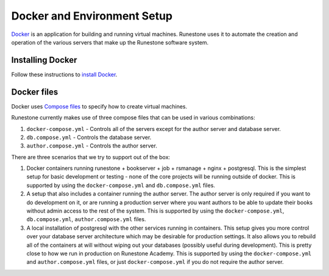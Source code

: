 Docker and Environment Setup
=======================================

`Docker <https://docs.docker.com/>`__ is an application for building and running virtual machines.
Runestone uses it to automate the creation and operation of the various servers
that make up the Runestone software system.

Installing Docker 
-------------------

Follow these instructions to `install Docker <https://docs.docker.com/get-docker/>`__.

.. _docker-files:

Docker files
-------------------

Docker uses `Compose files <https://docs.docker.com/get-started/08_using_compose/>`__ to specify
how to create virtual machines.

Runestone currently makes use of three compose files that can be used in various combinations:

1. ``docker-compose.yml`` - Controls all of the servers except for the author server and database server.
2. ``db.compose.yml`` - Controls the database server.
3. ``author.compose.yml`` - Controls the author server.

There are three scenarios that we try to support out of the box:

1. Docker containers running runestone + bookserver + job + rsmanage + nginx + postgresql. This is the simplest setup for basic development or testing - none of the core projects will be running outside of docker. This is supported by using the ``docker-compose.yml`` and ``db.compose.yml`` files.

2. A setup that also includes a container running the author server. The author server is only required if you want to do development on it, or are running a production server where you want authors to be able to update their books without admin access to the rest of the system. This is supported by using the ``docker-compose.yml``, ``db.compose.yml``, ``author.compose.yml`` files.

3. A local installation of postgresql with the other services running in containers. This setup gives you more control over your database server architecture which may be desirable for production settings. It also allows you to rebuild all of the containers at will without wiping out your databases (possibly useful during development). This is pretty close to how we run in production on Runestone Academy.   This is supported by using the ``docker-compose.yml`` and ``author.compose.yml`` files, or just ``docker-compose.yml`` if you do not require the author server.
